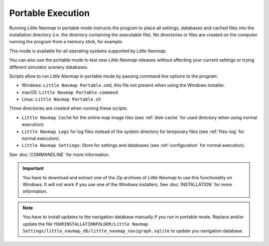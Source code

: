 Portable Execution
--------------------------------------

Running *Little Navmap* in portable mode instructs the program to place all settings, databases and
cached files into the installation directory (i.e. the directory containing the executable file).
No directories or files are created on the computer running the program from a memory stick, for
example.

This mode is available for all operating systems supported by *Little Navmap*.

You can also use the portable mode to test new *Little Navmap* releases without affecting your
current settings or trying different simulator scenery databases.

Scripts allow to run *Little Navmap* in portable mode by passing command line options to the program:

- Windows: ``Little Navmap Portable.cmd``, this file not present when using the Windows installer.
- macOS: ``Little Navmap Portable.command``
- Linux: ``Little Navmap Portable.sh``

Three directories are created when running these scripts:

- ``Little Navmap Cache`` for the online map image tiles (see :ref:`disk-cache` for used directory when using normal execution).
- ``Little Navmap Logs`` for log files instead of the system directory for temporary files (see :ref:`files-log` for normal execution).
- ``Little Navmap Settings``: Store for settings and databases (see :ref:`configuration` for normal execution).

See :doc:`COMMANDLINE` for more information.

.. important::

  You have to download and extract one of the Zip archives of *Little Navmap* to use this functionality on Windows.
  It will not work if you use one of the Windows installers. See :doc:`INSTALLATION` for more information.

.. note::

   You have to install updates to the navigation database manually if you run in portable mode.
   Replace and/or update the file
   ``YOURINSTALLATIONFOLDER/Little Navmap Settings/little_navmap_db/little_navmap_navigraph.sqlite``
   to update you navigation database.

